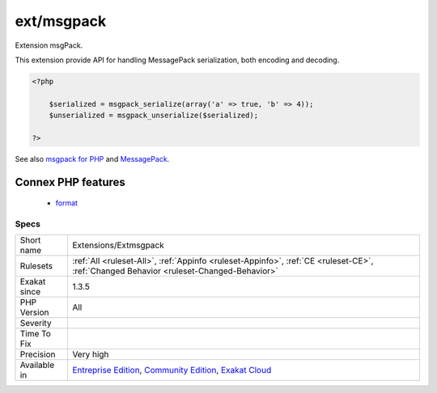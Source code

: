 .. _extensions-extmsgpack:


.. _ext-msgpack:

ext/msgpack
+++++++++++

.. meta::
	:description:
		ext/msgpack: Extension msgPack.
	:twitter:card: summary_large_image
	:twitter:site: @exakat
	:twitter:title: ext/msgpack
	:twitter:description: ext/msgpack: Extension msgPack
	:twitter:creator: @exakat
	:twitter:image:src: https://www.exakat.io/wp-content/uploads/2020/06/logo-exakat.png
	:og:image: https://www.exakat.io/wp-content/uploads/2020/06/logo-exakat.png
	:og:title: ext/msgpack
	:og:type: article
	:og:description: Extension msgPack
	:og:url: https://exakat.readthedocs.io/en/latest/Reference/Rules/ext/msgpack.html
	:og:locale: en

.. raw:: html


	<script type="application/ld+json">{"@context":"https:\/\/schema.org","@graph":[{"@type":"WebPage","@id":"https:\/\/php-tips.readthedocs.io\/en\/latest\/Reference\/Rules\/Extensions\/Extmsgpack.html","url":"https:\/\/php-tips.readthedocs.io\/en\/latest\/Reference\/Rules\/Extensions\/Extmsgpack.html","name":"ext\/msgpack","isPartOf":{"@id":"https:\/\/www.exakat.io\/"},"datePublished":"Fri, 10 Jan 2025 09:46:17 +0000","dateModified":"Fri, 10 Jan 2025 09:46:17 +0000","description":"Extension msgPack","inLanguage":"en-US","potentialAction":[{"@type":"ReadAction","target":["https:\/\/exakat.readthedocs.io\/en\/latest\/ext\/msgpack.html"]}]},{"@type":"WebSite","@id":"https:\/\/www.exakat.io\/","url":"https:\/\/www.exakat.io\/","name":"Exakat","description":"Smart PHP static analysis","inLanguage":"en-US"}]}</script>

Extension msgPack.

This extension provide API for handling MessagePack serialization, both encoding and decoding.

.. code-block:: php
   
   <?php
   
       $serialized = msgpack_serialize(array('a' => true, 'b' => 4));
       $unserialized = msgpack_unserialize($serialized);
   
   ?>

See also `msgpack for PHP <https://github.com/msgpack/msgpack-php>`_ and `MessagePack <https://msgpack.org/>`_.

Connex PHP features
-------------------

  + `format <https://php-dictionary.readthedocs.io/en/latest/dictionary/format.ini.html>`_


Specs
_____

+--------------+-----------------------------------------------------------------------------------------------------------------------------------------------------------------------------------------+
| Short name   | Extensions/Extmsgpack                                                                                                                                                                   |
+--------------+-----------------------------------------------------------------------------------------------------------------------------------------------------------------------------------------+
| Rulesets     | :ref:`All <ruleset-All>`, :ref:`Appinfo <ruleset-Appinfo>`, :ref:`CE <ruleset-CE>`, :ref:`Changed Behavior <ruleset-Changed-Behavior>`                                                  |
+--------------+-----------------------------------------------------------------------------------------------------------------------------------------------------------------------------------------+
| Exakat since | 1.3.5                                                                                                                                                                                   |
+--------------+-----------------------------------------------------------------------------------------------------------------------------------------------------------------------------------------+
| PHP Version  | All                                                                                                                                                                                     |
+--------------+-----------------------------------------------------------------------------------------------------------------------------------------------------------------------------------------+
| Severity     |                                                                                                                                                                                         |
+--------------+-----------------------------------------------------------------------------------------------------------------------------------------------------------------------------------------+
| Time To Fix  |                                                                                                                                                                                         |
+--------------+-----------------------------------------------------------------------------------------------------------------------------------------------------------------------------------------+
| Precision    | Very high                                                                                                                                                                               |
+--------------+-----------------------------------------------------------------------------------------------------------------------------------------------------------------------------------------+
| Available in | `Entreprise Edition <https://www.exakat.io/entreprise-edition>`_, `Community Edition <https://www.exakat.io/community-edition>`_, `Exakat Cloud <https://www.exakat.io/exakat-cloud/>`_ |
+--------------+-----------------------------------------------------------------------------------------------------------------------------------------------------------------------------------------+


